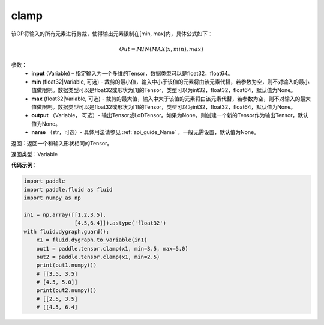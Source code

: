 .. _cn_api_tensor_clamp:

clamp
-------------------------------

.. py:function:: paddle.clamp(input, min=None, max=None, output=None, name=None)

该OP将输入的所有元素进行剪裁，使得输出元素限制在[min, max]内，具体公式如下：

.. math::

        Out = MIN(MAX(x, min), max) 

参数：
    - **input** (Variable) – 指定输入为一个多维的Tensor，数据类型可以是float32，float64。
    - **min** (float32|Variable, 可选) - 裁剪的最小值，输入中小于该值的元素将由该元素代替，若参数为空，则不对输入的最小值做限制。数据类型可以是float32或形状为[1]的Tensor，类型可以为int32，float32，float64，默认值为None。
    - **max** (float32|Variable, 可选) - 裁剪的最大值，输入中大于该值的元素将由该元素代替，若参数为空，则不对输入的最大值做限制。数据类型可以是float32或形状为[1]的Tensor，类型可以为int32，float32，float64，默认值为None。
    - **output** （Variable， 可选）- 输出Tensor或LoDTensor。如果为None，则创建一个新的Tensor作为输出Tensor，默认值为None。
    - **name** （str，可选）- 具体用法请参见 :ref:`api_guide_Name` ，一般无需设置，默认值为None。
    
返回：返回一个和输入形状相同的Tensor。

返回类型：Variable

**代码示例**：

.. code-block:: python

    import paddle
    import paddle.fluid as fluid
    import numpy as np

    in1 = np.array([[1.2,3.5],
                    [4.5,6.4]]).astype('float32')
    with fluid.dygraph.guard():
        x1 = fluid.dygraph.to_variable(in1)
        out1 = paddle.tensor.clamp(x1, min=3.5, max=5.0)
        out2 = paddle.tensor.clamp(x1, min=2.5)
        print(out1.numpy())
        # [[3.5, 3.5]
        # [4.5, 5.0]]
        print(out2.numpy())
        # [[2.5, 3.5]
        # [[4.5, 6.4]

